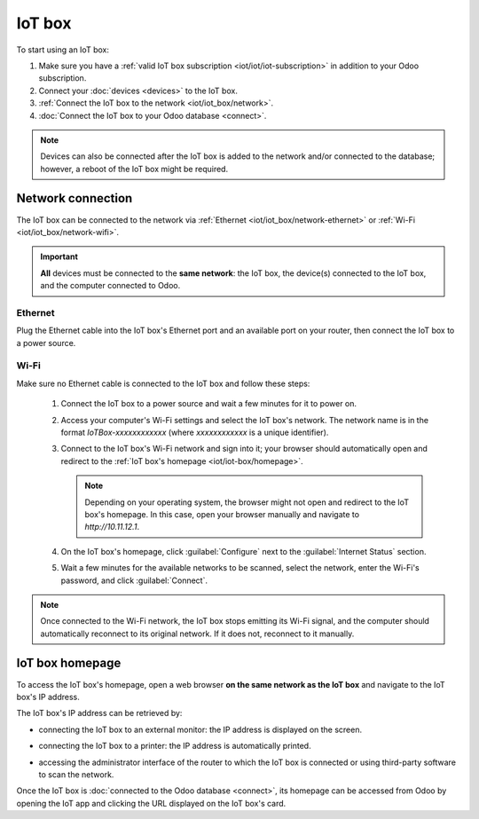 =======
IoT box
=======

To start using an IoT box:

#. Make sure you have a :ref:`valid IoT box subscription <iot/iot/iot-subscription>` in addition to
   your Odoo subscription.
#. Connect your :doc:`devices <devices>` to the IoT box.
#. :ref:`Connect the IoT box to the network <iot/iot_box/network>`.
#. :doc:`Connect the IoT box to your Odoo database <connect>`.

.. note::
   Devices can also be connected after the IoT box is added to the network and/or connected to the
   database; however, a reboot of the IoT box might be required.

.. _iot/iot_box/network:

Network connection
==================

The IoT box can be connected to the network via :ref:`Ethernet <iot/iot_box/network-ethernet>` or
:ref:`Wi-Fi <iot/iot_box/network-wifi>`.

.. important::
   **All** devices must be connected to the **same network**: the IoT box, the device(s) connected
   to the IoT box, and the computer connected to Odoo.

.. _iot/iot_box/network-ethernet:

Ethernet
--------

Plug the Ethernet cable into the IoT box's Ethernet port and an available port on your router, then
connect the IoT box to a power source.

.. _iot/iot_box/network-wifi:

Wi-Fi
-----

Make sure no Ethernet cable is connected to the IoT box and follow these steps:

  #. Connect the IoT box to a power source and wait a few minutes for it to power on.
  #. Access your computer's Wi-Fi settings and select the IoT box's network. The network name is in
     the format `IoTBox-xxxxxxxxxxxx` (where `xxxxxxxxxxxx` is a unique identifier).
  #. Connect to the IoT box's Wi-Fi network and sign into it; your browser should automatically
     open and redirect to the :ref:`IoT box's homepage <iot/iot-box/homepage>`.

     .. note::
        Depending on your operating system, the browser might not open and redirect to the IoT box's
        homepage. In this case, open your browser manually and navigate to `http://10.11.12.1`.

  #. On the IoT box's homepage, click :guilabel:`Configure` next to the :guilabel:`Internet Status`
     section.
  #. Wait a few minutes for the available networks to be scanned, select the network, enter the
     Wi-Fi's password, and click :guilabel:`Connect`.

.. note::
   Once connected to the Wi-Fi network, the IoT box stops emitting its Wi-Fi signal, and the
   computer should automatically reconnect to its original network. If it does not, reconnect to it
   manually.

.. _iot/iot-box/homepage:

IoT box homepage
================

To access the IoT box's homepage, open a web browser **on the same network as the IoT box** and
navigate to the IoT box's IP address.

.. image:: iot_box/iot-homepage.png
   :scale: 75%
   :alt: IoT box's homepage

The IoT box's IP address can be retrieved by:

- connecting the IoT box to an external monitor: the IP address is displayed on the screen.

  .. image:: iot_box/iot-pos-display.png
     :scale: 75%
     :alt: POS display with IoT box's IP address

- connecting the IoT box to a printer: the IP address is automatically printed.
- accessing the administrator interface of the router to which the IoT box is connected or using
  third-party software to scan the network.

Once the IoT box is :doc:`connected to the Odoo database <connect>`, its homepage can be accessed
from Odoo by opening the IoT app and clicking the URL displayed on the IoT box's card.

